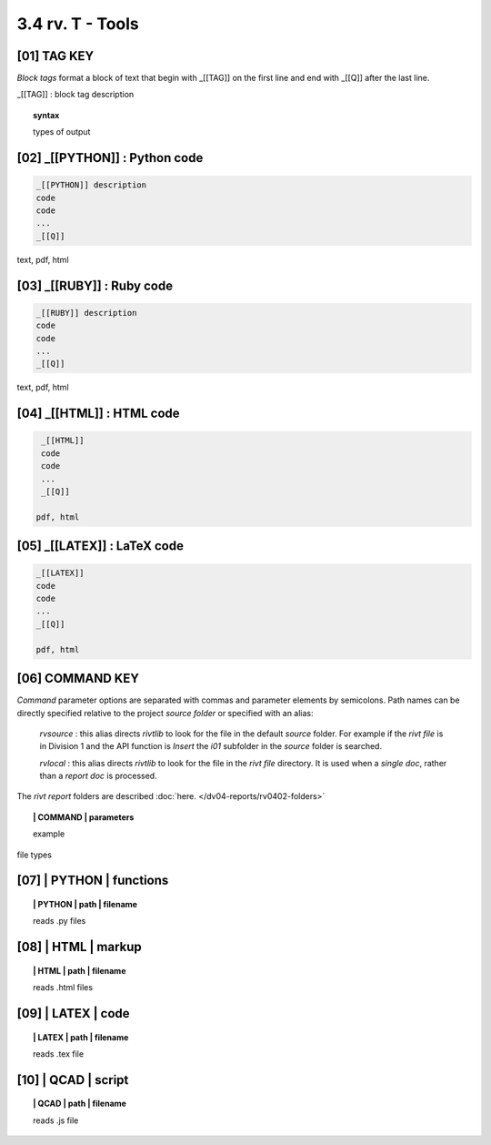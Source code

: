 3.4 rv. **T** - Tools
=======================


**[01]** TAG KEY
--------------------------------------------

*Block tags* format a block of text that begin with _[[TAG]]
on the first line and end with _[[Q]] after the last line. 

_[[TAG]] : block tag description

.. raw:: html

    <hr>

.. topic::  syntax

    types of output


**[02]** _[[PYTHON]] : Python code
------------------------------------------------

.. raw:: html

    <hr>


.. code-block:: text
     
      _[[PYTHON]] description
      code
      code
      ...
      _[[Q]]

text, pdf, html


**[03]** _[[RUBY]] : Ruby code
------------------------------------------------

.. raw:: html

    <hr>

.. code-block:: text 
        
     _[[RUBY]] description
     code
     code
     ...
     _[[Q]]
   
text, pdf, html



**[04]** _[[HTML]] : HTML code
------------------------------------------------

.. raw:: html

    <hr>


.. code-block:: text
        
     _[[HTML]]
     code
     code
     ...
     _[[Q]]
   
    pdf, html


**[05]** _[[LATEX]] : LaTeX code
------------------------------------------------

.. raw:: html

    <hr>

.. code-block:: text
        
    _[[LATEX]]
    code
    code
    ...
    _[[Q]]

    pdf, html


**[06]** COMMAND KEY
----------------------

*Command* parameter options are separated with commas and parameter elements by
semicolons. Path names can be directly specified relative to the project
*source folder* or specified with an alias:

    *rvsource* : this alias directs *rivtlib* to look for the file in the
    default *source* folder. For example if the *rivt file* is in Division 1 and
    the API function is *Insert* the *i01* subfolder in the *source* folder is
    searched.

    *rvlocal* : this alias directs *rivtlib* to look for the file in the *rivt
    file* directory. It is used when a *single doc*, rather than a *report
    doc* is processed.

The *rivt report* folders are described 
:doc:`here. </dv04-reports/rv0402-folders>`


.. raw:: html

    <hr>


.. topic:: | COMMAND | parameters

  example

file types



**[07]** | PYTHON | functions 
-------------------------------------------

.. raw:: html

    <hr>


.. topic:: | PYTHON | path | filename

   reads .py files


**[08]** | HTML | markup
-------------------------------------------

.. raw:: html

    <hr>


.. topic:: | HTML | path | filename  

   reads .html files


**[09]** | LATEX | code
-------------------------------------------

.. raw:: html

    <hr>

.. topic:: | LATEX | path | filename 

   reads .tex file


**[10]** | QCAD | script
-------------------------------------------

.. raw:: html

    <hr>

.. topic:: | QCAD | path | filename 

   reads .js file